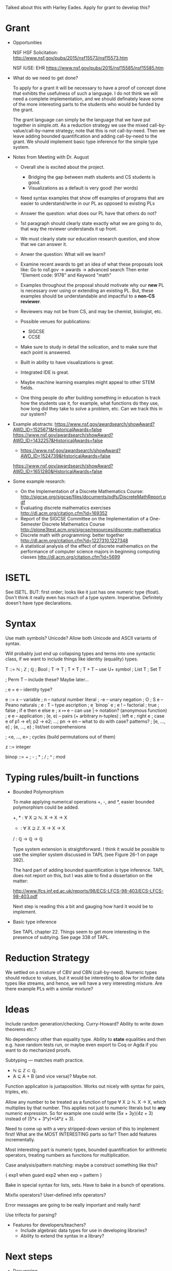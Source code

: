 Talked about this with Harley Eades.  Apply for grant to develop this?

* Grant
  - Opportunities

    NSF HSF Solicitation: http://www.nsf.gov/pubs/2015/nsf15573/nsf15573.htm

    NSF IUSE: EHR  https://www.nsf.gov/pubs/2015/nsf15585/nsf15585.htm

  - What do we need to get done?

    To apply for a grant it will be necessary to have a proof of
    concept done that exhibts the usefulness of such a language.  I do
    not think we will need a complete implementation, and we should
    definately leave some of the more interesting parts to the
    students who would be funded by the grant.

    The grant language can simply be the language that we have put
    together in simple.ott.  As a reduction strategy we use the mixed
    call-by-value/call-by-name strategy; note that this is not
    call-by-need.  Then we leave adding bounded quantification and
    adding call-by-need to the grant.  We should implement basic type
    inference for the simple type system.

  - Notes from Meeting with Dr. August

    - Overall she is excited about the project.
      - Bridging the gap between math students and CS students is good.
      - Visualizations as a default is very good! (her words)

    - Need syntax examples that show off examples of programs that are easier
      to understand/write in our PL as opposed to existing PLs

    - Answer the question: what does our PL have that others do not?

    - 1st paragraph should clearly state exactly what we are going to do,
      that way the reviewer understands it up front.

    - We must clearly state our education research question, and show that we
      can answer it.

    - Anwer the question: What will we learn?

    - Examine recent awards to get an idea of what these proposals look like:
      Go to nsf.gov -> awards -> advanced search
      Then enter "Element code: 9178" and Keyword "math"

    - Examples throughout the proposal should motivate why our *new*
      PL is necessary over using or extending an existing PL.  But,
      these examples should be understandable and impactful to a
      *non-CS reviewer*.

    - Reviewers may not be from CS, and may be chemist, biologist,
      etc.

    - Possible venues for publications:
        - SIGCSE
        - CCSE

    - Make sure to study in detail the solication, and to make sure that
      each point is answered.

    - Built in ability to have visualizations is great.

    - Integrated IDE is great.

    - Maybe machine learning examples might appeal to other STEM
      fields.

    - One thing people do after building something in education is track 
      how the students use it, for example, what functions do they use,
      how long did they take to solve a problem, etc.  Can we track this
      in our system?

  - Example abstracts:
        https://www.nsf.gov/awardsearch/showAward?AWD_ID=1525671&HistoricalAwards=false
        https://www.nsf.gov/awardsearch/showAward?AWD_ID=1432257&HistoricalAwards=false
        * https://www.nsf.gov/awardsearch/showAward?AWD_ID=1524739&HistoricalAwards=false
        https://www.nsf.gov/awardsearch/showAward?AWD_ID=1651280&HistoricalAwards=false
  
  - Some example research:
     - On the Implementation of a Discrete Mathematics Course:
       http://sigcse.org/sigcse/files/documents/pdfs/DiscreteMathReport.pdf
     - Evaluating discrete mathematics exercises
       http://dl.acm.org/citation.cfm?id=169352
     - Report of the SIGCSE Committee on the Implementation of a One-Semester Discrete Mathematics Course
       http://plone3test.acm.org/sigcse/resources/discrete-mathematics
     - Discrete math with programming: better together
       http://dl.acm.org/citation.cfm?id=1227310.1227348
     - A statistical analysis of the effect of discrete mathematics on the performance of computer science 
       majors in beginning computing classes
       http://dl.acm.org/citation.cfm?id=5699     

* ISETL
  See ISETL.  BUT: first order; looks like it just has one numeric
  type (float).  Don't think it really even has much of a type
  system.  Imperative.  Definitely doesn't have type declarations.

* Syntax

  Use math symbols? Unicode?  Allow both Unicode and ASCII
  variants of syntax.

  Will probably just end up collapsing types and terms into one
  syntactic class, if we want to include things like identity
  (equality) types.

  T ::= ℕ
      ; ℤ
      ; ℚ
      ; Bool
      ; T → T
      ; T × T
      ; T + T         -- use U+ symbol
      ; List T
      ; Set T

      ; Perm T        -- include these?  Maybe later...

      ; e = e         -- identity type?

  e ::= x             -- variable
      ; n             -- natural number literal
      ; -e            -- unary negation
      ; O ; S e       -- Peano naturals
      ; e : T         -- type ascription
      ; e `binop` e
      ; e !           -- factorial
      ; true ; false ; if e then e else e
      ; x ↦ e         -- can use  |->  notation?   (anonymous function)
      ; e e           -- application
      ; (e, e)        -- pairs (+ arbitrary n-tuples)
      ; left e ; right e
      ; case e of p1 -> e1; p2 -> e2; ...; pn -> en    -- what to do with case? patterns?
      ; [e, ..., e]
      ; {e, ..., e} ; list/set comprehensions


      ; <e, ..., e> ; cycles (build permutations out of them)

  z ::= integer

  binop ::= + ; - ; * ; / ; ^ ; mod

* Typing rules/built-in functions

  - Bounded Polymorphism

    To make applying numerical operations +, -, and *, easier bounded
    polymorphism could be added.

    +, * : ∀ X ⊇ ℕ. X → X → X
    - : ∀ X ⊇ ℤ. X → X → X
    / : ℚ → ℚ → ℚ

    Type system extension is straightforward.  I think it would be
    possible to use the simplier system discussed in TAPL (see Figure
    26-1 on page 392).

    The hard part of adding bounded quantification is type inference.
    TAPL does not report on this, but I was able to find a
    dissertation on the matter:

    http://www.lfcs.inf.ed.ac.uk/reports/98/ECS-LFCS-98-403/ECS-LFCS-98-403.pdf

    Next step is reading this a bit and gauging how hard it would be
    to implement.

  - Basic type inference

    See TAPL chapter 22.  Things seem to get more interesting in the
    presence of subtying.  See page 338 of TAPL.

* Reduction Strategy

  We settled on a mixture of CBV and CBN (call-by-need).  Numeric
  types should reduce to values, but it would be interesting to allow
  for infinite data types like streams, and hence, we will have a very
  interesting mixture.  Are there example PLs with a similar mixture?

* Ideas

  Include random generation/checking.
  Curry-Howard?  Ability to write down theorems etc.?

  No dependency other than equality type.  Ability to *state*
  equalities and then e.g. have random tests run, or maybe even export
  to Coq or Agda if you want to do mechanized proofs.

  Subtyping --- matches math practice.
    - ℕ ⊆ ℤ ⊂ ℚ.
    - A ⊆ A + B (and vice versa)?  Maybe not.

  Function application is juxtaposition.  Works out nicely with
  syntax for pairs, triples, etc.

  Allow any number to be treated as a function of type ∀ X ⊇ ℕ. X
  → X, which multiplies by that number.  This applies not just to
  numeric literals but to *any* numeric expression.  So for
  example one could write  (5x + 3y)(4z + 3)  instead of
  (5*x + 3*y)*(4*z + 3).

  Need to come up with a very stripped-down version of this to
  implement first!  What are the MOST INTERESTING parts so far?
  Then add features incrementally.

  Most interesting part is numeric types, bounded quantification
  for arithmetic operators, treating numbers as functions for
  multiplication.

  Case analysis/pattern matching: maybe a construct something like
  this?

    { exp1  when  guard
      exp2  when  exp = pattern
    }

  Bake in special syntax for lists, sets.  Have to bake in a bunch of
  operations.

  Mixfix operators?  User-defined infix operators?

  Error messages are going to be really important and really hard!

  Use trifecta for parsing?

  + Features for developers/teachers?
    + Include algebraic data types for use in developing libraries?
    + Ability to extend the syntax in a library?

* Next steps

  + Desugaring
    + function pattern-matching
  + Interpreter for top-level recursive functions
  + Tiny REPL for loading programs and then evaluating expressions
  + LaTeX output mode for pretty-printer
  + Implement equality testing for functions
  + Implement less-than testing
  + Test suite:
    - quick check properties
    - regression test suite

  Other things to do/consider:

  + Finite types (like Fin n)
  + Chained comparisons   (2 < x <= 5)
  + Type qualifiers like "nonzero", "nonnegative", etc.
  + Built-in counters, e.g. for collecting data re: big-O analysis
  + Built-in visualizations (using Diagrams), e.g.
    - call graph
    - discrete structures
  + Stepwise execution
    - Small step evaluation
      - Dynamic ability for detail
  + Typing and parsing on the fly
  + Dynamic explorable error messages:
    - Dynamic witnesses for type errors (see ICFP 2016 paper, https://goo.gl/NCKXFi)        
  + playgrounds:
    - Can we do something like -fdefer-type-errors so that
      students files load dispite of errors.
  + Machine-checkable examples 
* Related work

  + VanDrunen, The Case for Teaching Functional Programming in
    Discrete Math: http://cs.wheaton.edu/~tvandrun/dmfp/case4dmfp.pdf

    (should follow up more references)

  + LACS consortium, A 2007 model curriculum for a liberal arts degree
    in computer science. Journal on Educational Resources in
    Computing, 7(2):2, 2007. ISSN 1531-4278. doi:
    http://doi.acm.org/10.1145/1240200.1240202.

* Things to mention

  + Talk about how it will help students to think about types.
  + Design of web-based IDE makes it possible to collect data.
  + It will help with proofs!  Curry-Howard, Agda, Coq, etc. but not
    accessible.  We want to explore ways to incorporate it that make
    it accessible.

* How will it help students?

  + Better at recursion/induction
  + Proofs
  + Not making type errors
  + Be able to relate discrete mathematics to CS more directly
  + Generate interest (fun, interactive)
